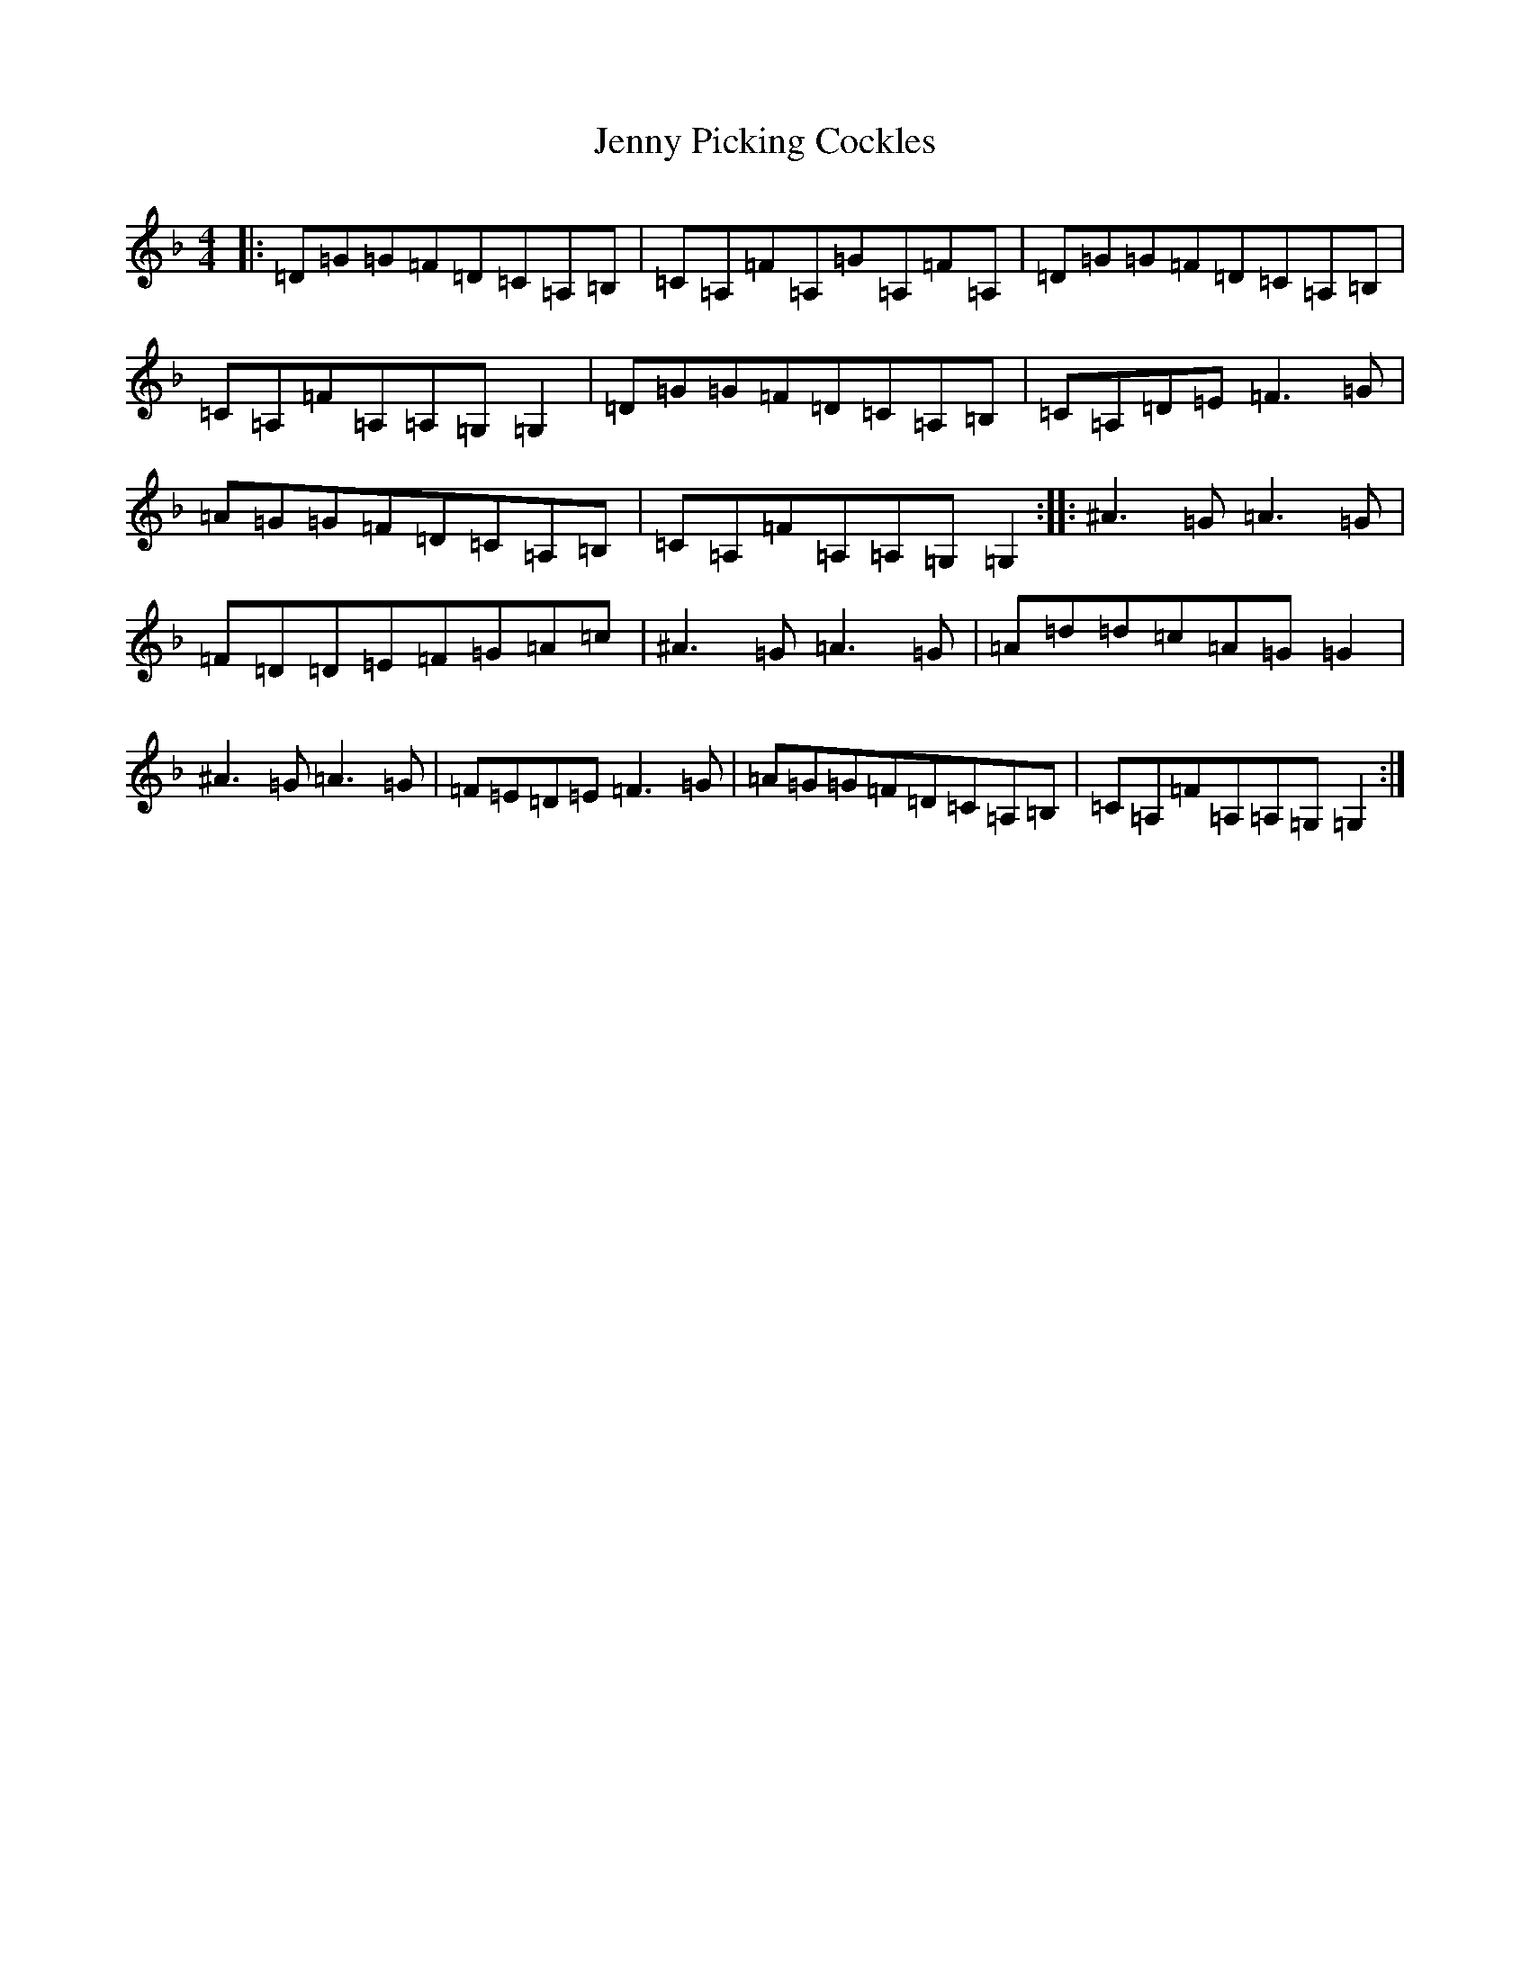 X: 10313
T: Jenny Picking Cockles
S: https://thesession.org/tunes/1357#setting12862
Z: D Mixolydian
R: reel
M: 4/4
L: 1/8
K: C Mixolydian
|:=D=G=G=F=D=C=A,=B,|=C=A,=F=A,=G=A,=F=A,|=D=G=G=F=D=C=A,=B,|=C=A,=F=A,=A,=G,=G,2|=D=G=G=F=D=C=A,=B,|=C=A,=D=E=F3=G|=A=G=G=F=D=C=A,=B,|=C=A,=F=A,=A,=G,=G,2:||:^A3=G=A3=G|=F=D=D=E=F=G=A=c|^A3=G=A3=G|=A=d=d=c=A=G=G2|^A3=G=A3=G|=F=E=D=E=F3=G|=A=G=G=F=D=C=A,=B,|=C=A,=F=A,=A,=G,=G,2:|